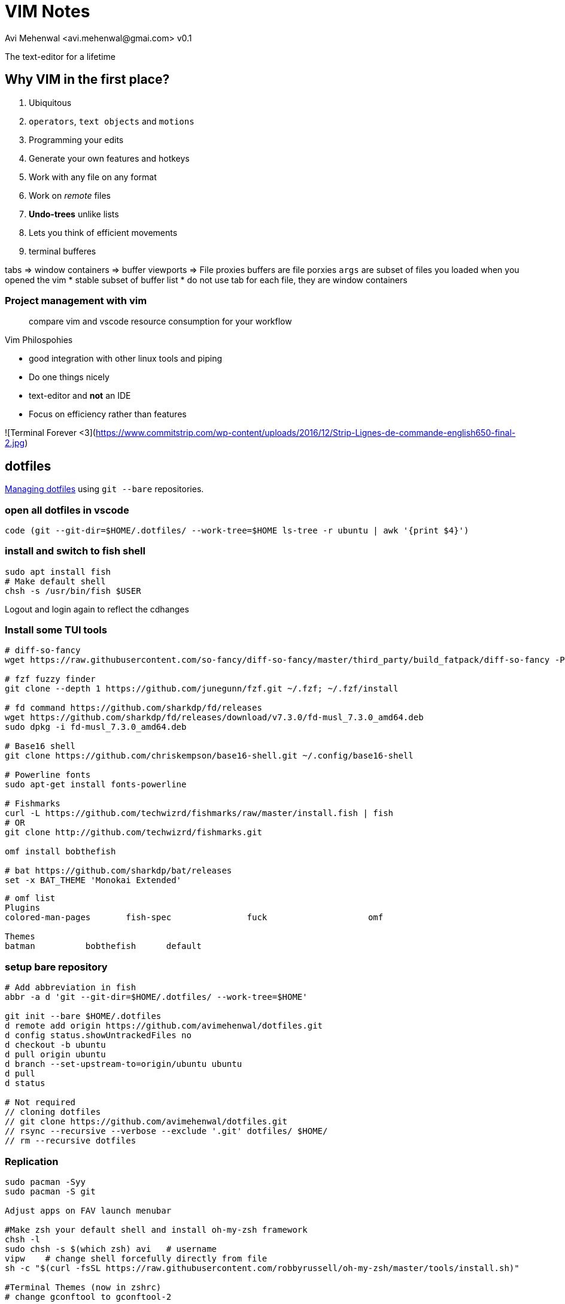 = VIM Notes
Avi Mehenwal <avi.mehenwal@gmai.com> v0.1

The text-editor for a lifetime

== Why VIM in the first place?

. Ubiquitous
. `operators`, `text objects` and `motions`
. Programming your edits
. Generate your own features and hotkeys
. Work with any file on any format
. Work on _remote_ files
. *Undo-trees* unlike lists
. Lets you think of efficient movements
. terminal bufferes

tabs => window containers => buffer viewports => File proxies
buffers are file porxies
`args` are subset of files you loaded when you opened the vim
  * stable subset of buffer list
* do not use tab for each file, they are window containers

### Project management with vim



> compare vim and vscode resource consumption for your workflow

.Vim Philospohies
- good integration with other linux tools and piping
- Do one things nicely
- text-editor and *not* an IDE
- Focus on efficiency rather than features

![Terminal Forever <3](https://www.commitstrip.com/wp-content/uploads/2016/12/Strip-Lignes-de-commande-english650-final-2.jpg)

== dotfiles
https://news.ycombinator.com/item?id=11070797[Managing dotfiles] using `git --bare` repositories.

=== open all dotfiles in vscode
```
code (git --git-dir=$HOME/.dotfiles/ --work-tree=$HOME ls-tree -r ubuntu | awk '{print $4}')
```

=== install and switch to fish shell
[source,bash]
----
sudo apt install fish
# Make default shell
chsh -s /usr/bin/fish $USER
----
Logout and login again to reflect the cdhanges

=== Install some TUI tools
[source,bash]
----

# diff-so-fancy
wget https://raw.githubusercontent.com/so-fancy/diff-so-fancy/master/third_party/build_fatpack/diff-so-fancy -P $HOME/.local/bin

# fzf fuzzy finder
git clone --depth 1 https://github.com/junegunn/fzf.git ~/.fzf; ~/.fzf/install

# fd command https://github.com/sharkdp/fd/releases
wget https://github.com/sharkdp/fd/releases/download/v7.3.0/fd-musl_7.3.0_amd64.deb
sudo dpkg -i fd-musl_7.3.0_amd64.deb

# Base16 shell
git clone https://github.com/chriskempson/base16-shell.git ~/.config/base16-shell

# Powerline fonts
sudo apt-get install fonts-powerline

# Fishmarks
curl -L https://github.com/techwizrd/fishmarks/raw/master/install.fish | fish
# OR
git clone http://github.com/techwizrd/fishmarks.git

omf install bobthefish

# bat https://github.com/sharkdp/bat/releases
set -x BAT_THEME 'Monokai Extended'
----

----
# omf list
Plugins
colored-man-pages	fish-spec		fuck			omf

Themes
batman		bobthefish	default
----

=== setup bare repository
[source,bash]
----
# Add abbreviation in fish
abbr -a d 'git --git-dir=$HOME/.dotfiles/ --work-tree=$HOME'

git init --bare $HOME/.dotfiles
d remote add origin https://github.com/avimehenwal/dotfiles.git
d config status.showUntrackedFiles no
d checkout -b ubuntu
d pull origin ubuntu
d branch --set-upstream-to=origin/ubuntu ubuntu
d pull
d status

# Not required
// cloning dotfiles
// git clone https://github.com/avimehenwal/dotfiles.git
// rsync --recursive --verbose --exclude '.git' dotfiles/ $HOME/
// rm --recursive dotfiles

----


=== Replication
[source,bash]

----
sudo pacman -Syy
sudo pacman -S git

Adjust apps on FAV launch menubar

#Make zsh your default shell and install oh-my-zsh framework
chsh -l
sudo chsh -s $(which zsh) avi   # username
vipw    # change shell forcefully directly from file
sh -c "$(curl -fsSL https://raw.githubusercontent.com/robbyrussell/oh-my-zsh/master/tools/install.sh)"

#Terminal Themes (now in zshrc)
# change gconftool to gconftool-2

#Configure git ssh access, install xclip
cd ~/.ssh
ssh-keygen -t rsa -b 4096 -C "your_email@example.com"
eval "$(ssh-agent -s)"
ssh-add ~/.ssh/id_rsa
xclip -sel clip < ~/.ssh/id_rsa.pub
----

[qanda]
.git bare repositories
What are *git bare* repositories?::
  . they contain no working or checked out copy of your source files.
  . bare repos store git revision history of your repo in the root folder of your repository instead of in a .git subfolder. Note… bare repositories are customarily given a .git extension.


=== Usage
[source,bash]
----
dotfiles status
dotfiles add .gitconfig
dotfiles commit -m 'Add gitconfig'
dotfiles push
----

github ssh-key setup
https://help.github.com/articles/generating-a-new-ssh-key-and-adding-it-to-the-ssh-agent/

== Useful installs and Issues

==== docear
download source from website
----
# jdk 8 is required, doesnt do well with 11
sudo apt install openjdk-8-jre

# incase jave 11 already installed
sudo update-alternatives --config java
----

Setting up PDF viewer: Okular
----
sudo apt-get install okular

# make it your default PDF viewer
sudo apt install okular-extra-backends

# personal development vagrant VM for testing with dotfiles

```
vagrant up

# Install all packages you will or use dotfile.yml ansible provisioner playbook
vagrant package --output myVagrant.box

# set environment variable MYVAGRANT_BOX
set -x MYVAGRANT_BOX /home/avi/Excalibur/myVagrant.box
```
----

## TUI Apps

- s-tui Resource utilization
  - pip install s-tui
  - apt install stress
- mtr - Traceroute
- $ sudo apt install pydf - df filesystem disk space usage
- apt nnn - File Analyser
- apt sl, cmatrix
- Text to speech - espeak
- apt-get install gcalcli
- sudo apt install npm;
- pip install speedtest-cli
- $ sudo apt-get install yank
- sudo snap install lnav
- sudo npm i -g git-stats
-

## Fish shell vs Bash
```
# Short circuit:
foo && bar      # bash
foo; and bar    # fish

# Redirect stderr:
./foo 2>outfile # bash
./foo ^outfile  # fish

# Command substitution:
file `which ls` # bash
file (which ls) # fish
```

## AviScripts

```
git submodule add git@github.com:avimehenwal/aviscripts.git $HOME/aviscripts
git submodule update
```